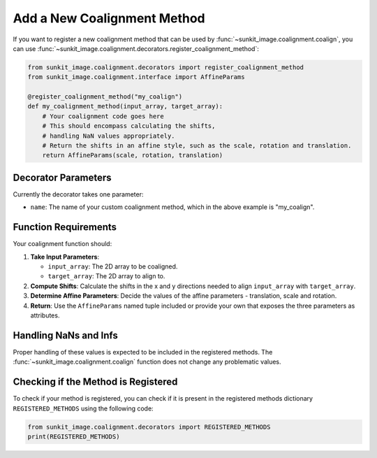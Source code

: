 .. _sunkit-image-how-to-guide-add-a-new-coalignment-method:

****************************
Add a New Coalignment Method
****************************

If you want to register a new coalignment method that can be used by :func:`~sunkit_image.coalignment.coalign`, you can use :func:`~sunkit_image.coalignment.decorators.register_coalignment_method`:

.. code-block:: python

    from sunkit_image.coalignment.decorators import register_coalignment_method
    from sunkit_image.coalignment.interface import AffineParams

    @register_coalignment_method("my_coalign")
    def my_coalignment_method(input_array, target_array):
        # Your coalignment code goes here
        # This should encompass calculating the shifts,
        # handling NaN values appropriately.
        # Return the shifts in an affine style, such as the scale, rotation and translation.
        return AffineParams(scale, rotation, translation)

Decorator Parameters
====================

Currently the decorator takes one parameter:

- ``name``: The name of your custom coalignment method, which in the above example is  "my_coalign".

Function Requirements
=====================

Your coalignment function should:

1. **Take Input Parameters**:

   - ``input_array``: The 2D array to be coaligned.
   - ``target_array``: The 2D array to align to.

2. **Compute Shifts**: Calculate the shifts in the x and y directions needed to align ``input_array`` with ``target_array``.

3. **Determine Affine Parameters**: Decide the values of the affine parameters - translation, scale and rotation.

4. **Return**: Use the ``AffineParams`` named tuple included or provide your own that exposes the three parameters as attributes.

Handling NaNs and Infs
======================

Proper handling of these values is expected to be included in the registered methods.
The :func:`~sunkit_image.coalignment.coalign` function does not change any problematic values.

Checking if the Method is Registered
====================================

To check if your method is registered, you can check if it is present in the registered methods dictionary ``REGISTERED_METHODS`` using the following code:

.. code-block:: python

    from sunkit_image.coalignment.decorators import REGISTERED_METHODS
    print(REGISTERED_METHODS)
